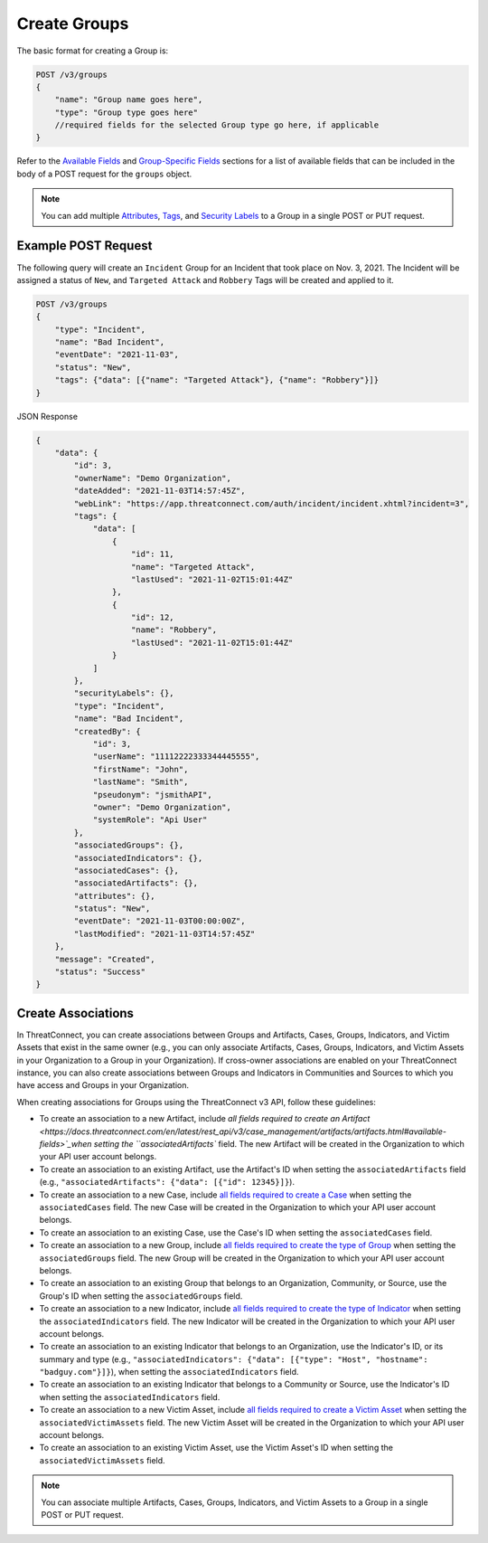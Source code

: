 Create Groups
-------------

The basic format for creating a Group is:

.. code::

    POST /v3/groups
    {
        "name": "Group name goes here",
        "type": "Group type goes here"
        //required fields for the selected Group type go here, if applicable
    }

Refer to the `Available Fields <#available-fields>`_ and `Group-Specific Fields <#group-specific-fields>`_ sections for a list of available fields that can be included in the body of a POST request for the ``groups`` object.

.. note::
    You can add multiple `Attributes <https://docs.threatconnect.com/en/latest/rest_api/v3/group_attributes/group_attributes.html>`_, `Tags <https://docs.threatconnect.com/en/latest/rest_api/v3/tags/tags.html>`_, and `Security Labels <https://docs.threatconnect.com/en/latest/rest_api/v3/security_labels/security_labels.html>`_ to a Group in a single POST or PUT request.

Example POST Request
^^^^^^^^^^^^^^^^^^^^^

The following query will create an ``Incident`` Group for an Incident that took place on Nov. 3, 2021. The Incident will be assigned a status of ``New``, and ``Targeted Attack`` and ``Robbery`` Tags will be created and applied to it.

.. code::

    POST /v3/groups
    {
        "type": "Incident",
        "name": "Bad Incident",
        "eventDate": "2021-11-03",
        "status": "New",
        "tags": {"data": [{"name": "Targeted Attack"}, {"name": "Robbery"}]}
    }

JSON Response

.. code:: json

    {
        "data": {
            "id": 3,
            "ownerName": "Demo Organization",
            "dateAdded": "2021-11-03T14:57:45Z",
            "webLink": "https://app.threatconnect.com/auth/incident/incident.xhtml?incident=3",
            "tags": {
                "data": [
                    {
                        "id": 11,
                        "name": "Targeted Attack",
                        "lastUsed": "2021-11-02T15:01:44Z"
                    },
                    {
                        "id": 12,
                        "name": "Robbery",
                        "lastUsed": "2021-11-02T15:01:44Z"
                    }
                ]
            },
            "securityLabels": {},
            "type": "Incident",
            "name": "Bad Incident",
            "createdBy": {
                "id": 3,
                "userName": "11112222333344445555",
                "firstName": "John",
                "lastName": "Smith",
                "pseudonym": "jsmithAPI",
                "owner": "Demo Organization",
                "systemRole": "Api User"
            },
            "associatedGroups": {},
            "associatedIndicators": {},
            "associatedCases": {},
            "associatedArtifacts": {},
            "attributes": {},
            "status": "New",
            "eventDate": "2021-11-03T00:00:00Z",
            "lastModified": "2021-11-03T14:57:45Z"
        },
        "message": "Created",
        "status": "Success"
    }

Create Associations
^^^^^^^^^^^^^^^^^^^

In ThreatConnect, you can create associations between Groups and Artifacts, Cases, Groups, Indicators, and Victim Assets that exist in the same owner (e.g., you can only associate Artifacts, Cases, Groups, Indicators, and Victim Assets in your Organization to a Group in your Organization). If cross-owner associations are enabled on your ThreatConnect instance, you can also create associations between Groups and Indicators in Communities and Sources to which you have access and Groups in your Organization. 

When creating associations for Groups using the ThreatConnect v3 API, follow these guidelines:

- To create an association to a new Artifact, include `all fields required to create an Artifact <https://docs.threatconnect.com/en/latest/rest_api/v3/case_management/artifacts/artifacts.html#available-fields>`_when setting the ``associatedArtifacts`` field. The new Artifact will be created in the Organization to which your API user account belongs.
- To create an association to an existing Artifact, use the Artifact's ID when setting the ``associatedArtifacts`` field (e.g., ``"associatedArtifacts": {"data": [{"id": 12345}]}``).
- To create an association to a new Case, include `all fields required to create a Case <https://docs.threatconnect.com/en/latest/rest_api/v3/case_management/cases/cases.html#available-fields>`_ when setting the ``associatedCases`` field. The new Case will be created in the Organization to which your API user account belongs.
- To create an association to an existing Case, use the Case's ID when setting the ``associatedCases`` field.
- To create an association to a new Group, include `all fields required to create the type of Group <#available-fields>`_ when setting the ``associatedGroups`` field. The new Group will be created in the Organization to which your API user account belongs.
- To create an association to an existing Group that belongs to an Organization, Community, or Source, use the Group's ID when setting the ``associatedGroups`` field.
- To create an association to a new Indicator, include `all fields required to create the type of Indicator <https://docs.threatconnect.com/en/latest/rest_api/v3/indicators/indicators.html>`_ when setting the ``associatedIndicators`` field. The new Indicator will be created in the Organization to which your API user account belongs.
- To create an association to an existing Indicator that belongs to an Organization, use the Indicator's ID, or its summary and type (e.g., ``"associatedIndicators": {"data": [{"type": "Host", "hostname": "badguy.com"}]}``), when setting the ``associatedIndicators`` field.
- To create an association to an existing Indicator that belongs to a Community or Source, use the Indicator's ID when setting the ``associatedIndicators`` field.
- To create an association to a new Victim Asset, include `all fields required to create a Victim Asset <https://docs.threatconnect.com/en/latest/rest_api/v3/victim_assets/victim_assets.html#available-fields>`_ when setting the ``associatedVictimAssets`` field. The new Victim Asset will be created in the Organization to which your API user account belongs.
- To create an association to an existing Victim Asset, use the Victim Asset's ID when setting the ``associatedVictimAssets`` field.

.. note::

    You can associate multiple Artifacts, Cases, Groups, Indicators, and Victim Assets to a Group in a single POST or PUT request.